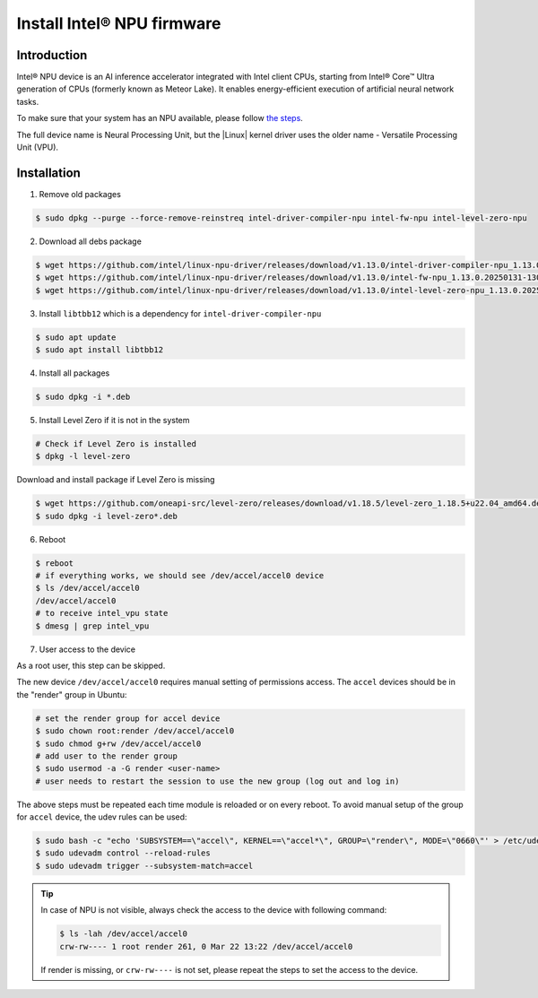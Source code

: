 Install Intel® NPU firmware
================================

Introduction
:::::::::::::::::::::::::::

Intel® NPU device is an AI inference accelerator integrated with Intel client CPUs,
starting from Intel® Core™ Ultra generation of CPUs (formerly known as Meteor Lake).
It enables energy-efficient execution of artificial neural network tasks.

To make sure that your system has an NPU available, please follow
`the steps <https://www.intel.com/content/www/us/en/support/articles/000097597/processors.html>`_.

The full device name is Neural Processing Unit, but the |Linux| kernel driver uses
the older name - Versatile Processing Unit (VPU).

Installation
:::::::::::::::::::::::::::

1. Remove old packages

.. code-block:: bash

    $ sudo dpkg --purge --force-remove-reinstreq intel-driver-compiler-npu intel-fw-npu intel-level-zero-npu

2. Download all debs package

.. code-block:: bash

    $ wget https://github.com/intel/linux-npu-driver/releases/download/v1.13.0/intel-driver-compiler-npu_1.13.0.20250131-13074932693_ubuntu22.04_amd64.deb --no-check-certificate
    $ wget https://github.com/intel/linux-npu-driver/releases/download/v1.13.0/intel-fw-npu_1.13.0.20250131-13074932693_ubuntu22.04_amd64.deb --no-check-certificate
    $ wget https://github.com/intel/linux-npu-driver/releases/download/v1.13.0/intel-level-zero-npu_1.13.0.20250131-13074932693_ubuntu22.04_amd64.deb --no-check-certificate

3. Install ``libtbb12`` which is a dependency for ``intel-driver-compiler-npu``

.. code-block:: bash

    $ sudo apt update
    $ sudo apt install libtbb12

4. Install all packages

.. code-block:: bash

    $ sudo dpkg -i *.deb

5. Install Level Zero if it is not in the system

.. code-block:: bash

    # Check if Level Zero is installed
    $ dpkg -l level-zero

Download and install package if Level Zero is missing

.. code-block:: bash

    $ wget https://github.com/oneapi-src/level-zero/releases/download/v1.18.5/level-zero_1.18.5+u22.04_amd64.deb --no-check-certificate
    $ sudo dpkg -i level-zero*.deb

6. Reboot

.. code-block:: bash

    $ reboot
    # if everything works, we should see /dev/accel/accel0 device
    $ ls /dev/accel/accel0
    /dev/accel/accel0
    # to receive intel_vpu state
    $ dmesg | grep intel_vpu

7. User access to the device

As a root user, this step can be skipped.

The new device ``/dev/accel/accel0`` requires manual setting of permissions access.
The ``accel`` devices should be in the "render" group in Ubuntu:

.. code-block:: bash

    # set the render group for accel device
    $ sudo chown root:render /dev/accel/accel0
    $ sudo chmod g+rw /dev/accel/accel0
    # add user to the render group
    $ sudo usermod -a -G render <user-name>
    # user needs to restart the session to use the new group (log out and log in)

The above steps must be repeated each time module is reloaded or on every reboot.
To avoid manual setup of the group for ``accel`` device, the udev rules can be used:

.. code-block:: bash

    $ sudo bash -c "echo 'SUBSYSTEM==\"accel\", KERNEL==\"accel*\", GROUP=\"render\", MODE=\"0660\"' > /etc/udev/rules.d/10-intel-vpu.rules"
    $ sudo udevadm control --reload-rules
    $ sudo udevadm trigger --subsystem-match=accel

.. tip:: In case of NPU is not visible, always check the access to the device with following command:

    .. code-block:: console

        $ ls -lah /dev/accel/accel0
        crw-rw---- 1 root render 261, 0 Mar 22 13:22 /dev/accel/accel0

    If render is missing, or ``crw-rw----`` is not set, please repeat the steps to set the access to the device.